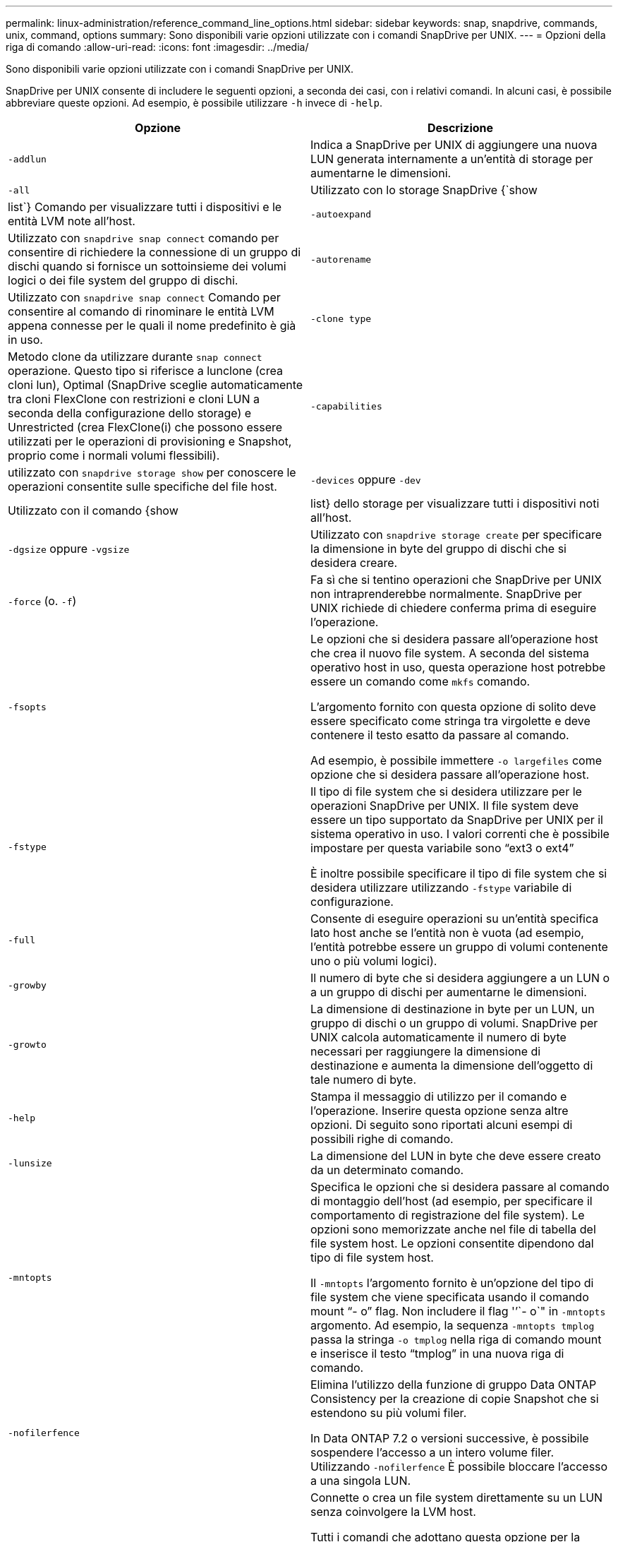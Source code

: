 ---
permalink: linux-administration/reference_command_line_options.html 
sidebar: sidebar 
keywords: snap, snapdrive, commands, unix, command, options 
summary: Sono disponibili varie opzioni utilizzate con i comandi SnapDrive per UNIX. 
---
= Opzioni della riga di comando
:allow-uri-read: 
:icons: font
:imagesdir: ../media/


[role="lead"]
Sono disponibili varie opzioni utilizzate con i comandi SnapDrive per UNIX.

SnapDrive per UNIX consente di includere le seguenti opzioni, a seconda dei casi, con i relativi comandi. In alcuni casi, è possibile abbreviare queste opzioni. Ad esempio, è possibile utilizzare `-h` invece di `-help`.

|===
| Opzione | Descrizione 


 a| 
`-addlun`
 a| 
Indica a SnapDrive per UNIX di aggiungere una nuova LUN generata internamente a un'entità di storage per aumentarne le dimensioni.



 a| 
`-all`
 a| 
Utilizzato con lo storage SnapDrive {`show | list`} Comando per visualizzare tutti i dispositivi e le entità LVM note all'host.



 a| 
`-autoexpand`
 a| 
Utilizzato con `snapdrive snap connect` comando per consentire di richiedere la connessione di un gruppo di dischi quando si fornisce un sottoinsieme dei volumi logici o dei file system del gruppo di dischi.



 a| 
`-autorename`
 a| 
Utilizzato con `snapdrive snap connect` Comando per consentire al comando di rinominare le entità LVM appena connesse per le quali il nome predefinito è già in uso.



 a| 
`-clone type`
 a| 
Metodo clone da utilizzare durante `snap connect` operazione. Questo tipo si riferisce a lunclone (crea cloni lun), Optimal (SnapDrive sceglie automaticamente tra cloni FlexClone con restrizioni e cloni LUN a seconda della configurazione dello storage) e Unrestricted (crea FlexClone(i) che possono essere utilizzati per le operazioni di provisioning e Snapshot, proprio come i normali volumi flessibili).



 a| 
`-capabilities`
 a| 
utilizzato con `snapdrive storage show` per conoscere le operazioni consentite sulle specifiche del file host.



 a| 
`-devices` oppure `-dev`
 a| 
Utilizzato con il comando {show | list} dello storage per visualizzare tutti i dispositivi noti all'host.



 a| 
`-dgsize` oppure `-vgsize`
 a| 
Utilizzato con `snapdrive storage create` per specificare la dimensione in byte del gruppo di dischi che si desidera creare.



 a| 
`-force` (o. `-f`)
 a| 
Fa sì che si tentino operazioni che SnapDrive per UNIX non intraprenderebbe normalmente. SnapDrive per UNIX richiede di chiedere conferma prima di eseguire l'operazione.



 a| 
`-fsopts`
 a| 
Le opzioni che si desidera passare all'operazione host che crea il nuovo file system. A seconda del sistema operativo host in uso, questa operazione host potrebbe essere un comando come `mkfs` comando.

L'argomento fornito con questa opzione di solito deve essere specificato come stringa tra virgolette e deve contenere il testo esatto da passare al comando.

Ad esempio, è possibile immettere `-o largefiles` come opzione che si desidera passare all'operazione host.



 a| 
`-fstype`
 a| 
Il tipo di file system che si desidera utilizzare per le operazioni SnapDrive per UNIX. Il file system deve essere un tipo supportato da SnapDrive per UNIX per il sistema operativo in uso. I valori correnti che è possibile impostare per questa variabile sono "`ext3 o ext4`"

È inoltre possibile specificare il tipo di file system che si desidera utilizzare utilizzando `-fstype` variabile di configurazione.



 a| 
`-full`
 a| 
Consente di eseguire operazioni su un'entità specifica lato host anche se l'entità non è vuota (ad esempio, l'entità potrebbe essere un gruppo di volumi contenente uno o più volumi logici).



 a| 
`-growby`
 a| 
Il numero di byte che si desidera aggiungere a un LUN o a un gruppo di dischi per aumentarne le dimensioni.



 a| 
`-growto`
 a| 
La dimensione di destinazione in byte per un LUN, un gruppo di dischi o un gruppo di volumi. SnapDrive per UNIX calcola automaticamente il numero di byte necessari per raggiungere la dimensione di destinazione e aumenta la dimensione dell'oggetto di tale numero di byte.



 a| 
`-help`
 a| 
Stampa il messaggio di utilizzo per il comando e l'operazione. Inserire questa opzione senza altre opzioni. Di seguito sono riportati alcuni esempi di possibili righe di comando.



 a| 
`-lunsize`
 a| 
La dimensione del LUN in byte che deve essere creato da un determinato comando.



 a| 
`-mntopts`
 a| 
Specifica le opzioni che si desidera passare al comando di montaggio dell'host (ad esempio, per specificare il comportamento di registrazione del file system). Le opzioni sono memorizzate anche nel file di tabella del file system host. Le opzioni consentite dipendono dal tipo di file system host.

Il `-mntopts` l'argomento fornito è un'opzione del tipo di file system che viene specificata usando il comando mount "`- o`" flag. Non includere il flag '`'`- o`" in `-mntopts` argomento. Ad esempio, la sequenza `-mntopts tmplog` passa la stringa `-o tmplog` nella riga di comando mount e inserisce il testo "`tmplog`" in una nuova riga di comando.



 a| 
`-nofilerfence`
 a| 
Elimina l'utilizzo della funzione di gruppo Data ONTAP Consistency per la creazione di copie Snapshot che si estendono su più volumi filer.

In Data ONTAP 7.2 o versioni successive, è possibile sospendere l'accesso a un intero volume filer. Utilizzando `-nofilerfence` È possibile bloccare l'accesso a una singola LUN.



 a| 
`-nolvm`
 a| 
Connette o crea un file system direttamente su un LUN senza coinvolgere la LVM host.

Tutti i comandi che adottano questa opzione per la connessione o la creazione di un file system direttamente su un LUN non la accettano per il cluster host o per le risorse condivise. Questa opzione è consentita solo per le risorse locali.



 a| 
`-nopersist`
 a| 
Consente di collegare o creare un file system o una copia Snapshot con un file system, senza aggiungere una voce nel file di immissione del mount persistente dell'host.



 a| 
`-prefixfv`
 a| 
prefisso da utilizzare durante la generazione del nome del volume clonato. Il formato del nome del nuovo volume è `<pre-fix>_<original_volume_name>`.



 a| 
`-reserve - noreserve`
 a| 
Utilizzato con `snapdrive storage create`, `snapdrive snap connect` oppure `snapdrive snap restore` Comandi per specificare se SnapDrive for UNIX crea o meno una riserva di spazio. Per impostazione predefinita, SnapDrive per UNIX crea riserve per le operazioni di creazione, ridimensionamento e creazione Snapshot dello storage e non crea riserve per l'operazione di connessione Snapshot.



 a| 
`-noprompt`
 a| 
Elimina la richiesta di conferma durante l'esecuzione del comando. Per impostazione predefinita, qualsiasi operazione che potrebbe avere effetti collaterali pericolosi o non intuitivi richiede di confermare che SnapDrive per UNIX deve essere tentato. Questa opzione sovrascrive il prompt, se combinato con `-force` SnapDrive per UNIX esegue l'operazione senza richiedere conferma.



 a| 
`-quiet` (o. `-q`)
 a| 
Elimina la segnalazione di errori e avvisi, indipendentemente dal fatto che siano normali o diagnostici. Restituisce lo stato zero (successo) o diverso da zero. Il `-quiet` l'opzione ha la precedenza su `-verbose` opzione.

Questa opzione verrà ignorata per `snapdrive storage show`, `snapdrive snap show`, e. `snapdrive config show` comandi.



 a| 
`-readonly`
 a| 
Richiesto per le configurazioni con Data ONTAP 7.1 o qualsiasi configurazione che utilizza volumi tradizionali. Connette il file o la directory NFS con accesso di sola lettura.

Opzionale per le configurazioni con Data ONTAP 7.0 che utilizzano volumi FlexVol. Connette il file NFS o la struttura di directory con accesso di sola lettura. (L'impostazione predefinita è lettura/scrittura).



 a| 
`-split`
 a| 
Consente di suddividere i volumi clonati o i LUN durante le operazioni di connessione Snapshot e disconnessione Snapshot.

È inoltre possibile suddividere i volumi clonati o le LUN utilizzando `_enable-split-clone_` variabile di configurazione.



 a| 
`-status`
 a| 
Utilizzato con `snapdrive storage show` Per sapere se il volume o il LUN è clonato.



 a| 
`-unrelated`
 a| 
Crea una copia Snapshot di `file_spec` Entità che non hanno scritture dipendenti quando viene eseguita la copia Snapshot. Poiché le entità non hanno scritture dipendenti, SnapDrive per UNIX crea una copia Snapshot coerente con il crash delle singole entità di storage, ma non prende le misure necessarie per rendere le entità coerenti tra loro.



 a| 
`-verbose` (o. `-v`)
 a| 
Visualizza output dettagliato, dove appropriato. Tutti i comandi e le operazioni accettano questa opzione, anche se alcuni potrebbero ignorarla.



 a| 
`-vgsize` oppure `-dgsize`
 a| 
Utilizzato con `storage create` per specificare la dimensione in byte del gruppo di volumi che si desidera creare.



 a| 
`-vmtype`
 a| 
Il tipo di volume manager che si desidera utilizzare per le operazioni SnapDrive per UNIX.

Se l'utente specifica `-vmtype` Nella riga di comando, SnapDrive per UNIX utilizza esplicitamente il valore specificato nell'opzione indipendentemente dal valore specificato in `vmtype` variabile di configurazione. Se il `-vmtype` L'opzione non è specificata nell'opzione della riga di comando, SnapDrive per UNIX utilizza il gestore di volumi presente nel file di configurazione.

Il volume manager deve essere un tipo supportato da SnapDrive per UNIX per il sistema operativo in uso. I valori correnti che è possibile impostare per questa variabile come lvm.

È inoltre possibile specificare il tipo di gestore dei volumi da utilizzare utilizzando la variabile di configurazione vmtype.



 a| 
`-vbsr {preview|execute}`
 a| 
Il `preview` L'opzione avvia un meccanismo di anteprima SnapRestore basato su volume per il filespec host specificato. Con `execute` SnapDrive per UNIX procede con SnapRestore basato su volume per il filespec specificato.

|===